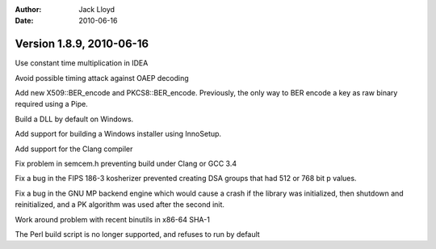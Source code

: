 
:Author: Jack Lloyd
:Date: 2010-06-16

Version 1.8.9, 2010-06-16
----------------------------------------

Use constant time multiplication in IDEA

Avoid possible timing attack against OAEP decoding

Add new X509::BER_encode and PKCS8::BER_encode. Previously, the only
way to BER encode a key as raw binary required using a Pipe.

Build a DLL by default on Windows.

Add support for building a Windows installer using InnoSetup.

Add support for the Clang compiler

Fix problem in semcem.h preventing build under Clang or GCC 3.4

Fix a bug in the FIPS 186-3 kosherizer prevented creating DSA groups
that had 512 or 768 bit p values.

Fix a bug in the GNU MP backend engine which would cause a crash if
the library was initialized, then shutdown and reinitialized, and a PK
algorithm was used after the second init.

Work around problem with recent binutils in x86-64 SHA-1

The Perl build script is no longer supported, and refuses to run by
default
